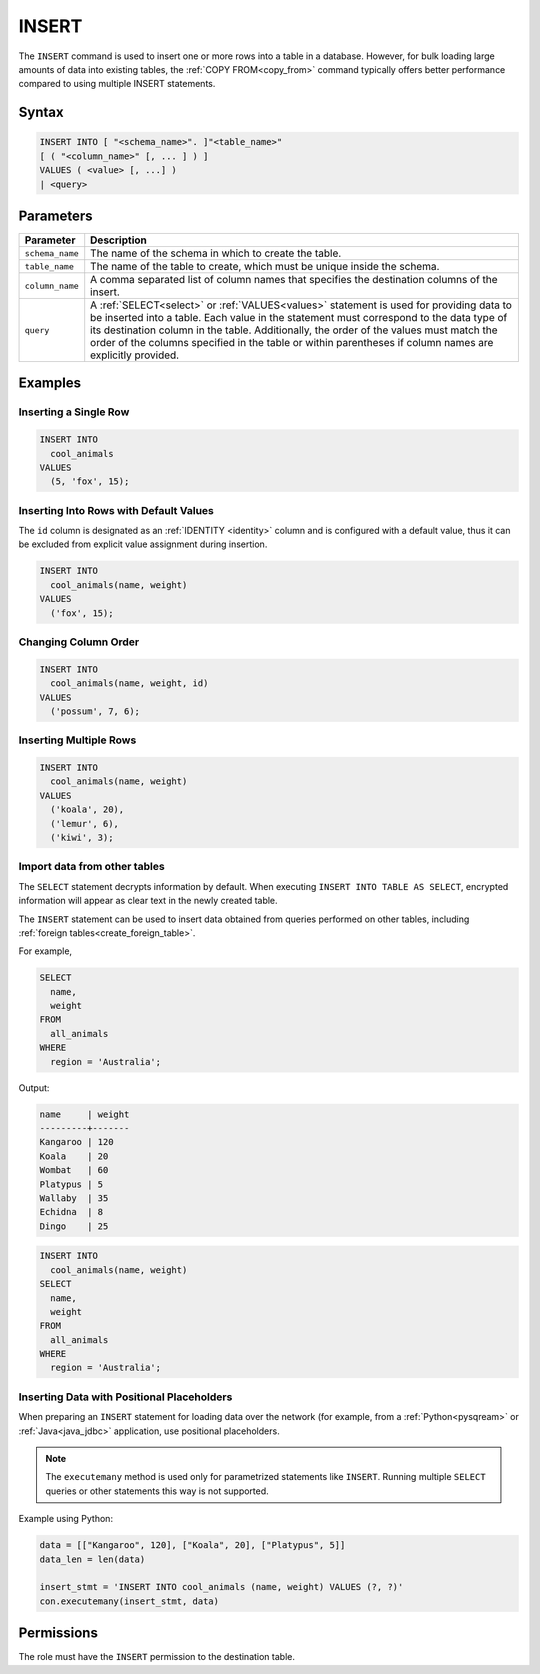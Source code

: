 .. _insert:

******
INSERT
******

The ``INSERT`` command is used to insert one or more rows into a table in a database. However, for bulk loading large amounts of data into existing tables, the :ref:`COPY FROM<copy_from>` command typically offers better performance compared to using multiple INSERT statements.

Syntax
======

.. code-block:: postgres

   INSERT INTO [ "<schema_name>". ]"<table_name>"
   [ ( "<column_name>" [, ... ] ) ]
   VALUES ( <value> [, ...] )
   | <query>

Parameters
==========

.. list-table:: 
   :widths: auto
   :header-rows: 1
   
   * - Parameter
     - Description
   * - ``schema_name``
     - The name of the schema in which to create the table.
   * - ``table_name``
     - The name of the table to create, which must be unique inside the schema.
   * - ``column_name``
     - A comma separated list of column names that specifies the destination columns of the insert.
   * - ``query``
     - A :ref:`SELECT<select>` or :ref:`VALUES<values>` statement is used for providing data to be inserted into a table. Each value in the statement must correspond to the data type of its destination column in the table. Additionally, the order of the values must match the order of the columns specified in the table or within parentheses if column names are explicitly provided.

Examples
========

Inserting a Single Row
----------------------

.. code-block:: postgres
   
   INSERT INTO
     cool_animals
   VALUES
     (5, 'fox', 15);

Inserting Into Rows with Default Values
---------------------------------------

The ``id`` column is designated as an :ref:`IDENTITY <identity>` column and is configured with a default value, thus it can be excluded from explicit value assignment during insertion.

.. code-block:: postgres
   
   INSERT INTO
     cool_animals(name, weight)
   VALUES
     ('fox', 15);

Changing Column Order
---------------------

.. code-block:: postgres
   
   INSERT INTO
     cool_animals(name, weight, id)
   VALUES
     ('possum', 7, 6);

Inserting Multiple Rows
-----------------------

.. code-block:: postgres
   
   INSERT INTO
     cool_animals(name, weight)
   VALUES
     ('koala', 20),
     ('lemur', 6),
     ('kiwi', 3);

Import data from other tables
-----------------------------

The ``SELECT`` statement decrypts information by default. When executing ``INSERT INTO TABLE AS SELECT``, encrypted information will appear as clear text in the newly created table.

The ``INSERT`` statement can be used to insert data obtained from queries performed on other tables, including :ref:`foreign tables<create_foreign_table>`.

For example,

.. code-block:: postgres
   
   SELECT
     name,
     weight
   FROM
     all_animals
   WHERE
     region = 'Australia';
   
Output:

.. code-block:: none

   name     | weight
   ---------+-------
   Kangaroo | 120
   Koala    | 20
   Wombat   | 60
   Platypus | 5
   Wallaby  | 35
   Echidna  | 8
   Dingo    | 25

.. code-block:: postgres
   
   INSERT INTO
     cool_animals(name, weight)
   SELECT
     name,
     weight
   FROM
     all_animals
   WHERE
     region = 'Australia';

Inserting Data with Positional Placeholders
-------------------------------------------

When preparing an ``INSERT`` statement for loading data over the network (for example, from a :ref:`Python<pysqream>` or :ref:`Java<java_jdbc>` application, use positional placeholders.

.. note:: The ``executemany`` method is used only for parametrized statements like ``INSERT``. Running multiple ``SELECT`` queries or other statements this way is not supported.

Example using Python:

.. code-block:: python

   data = [["Kangaroo", 120], ["Koala", 20], ["Platypus", 5]]
   data_len = len(data)

   insert_stmt = 'INSERT INTO cool_animals (name, weight) VALUES (?, ?)'
   con.executemany(insert_stmt, data)
   

Permissions
=============

The role must have the ``INSERT`` permission to the destination table.

